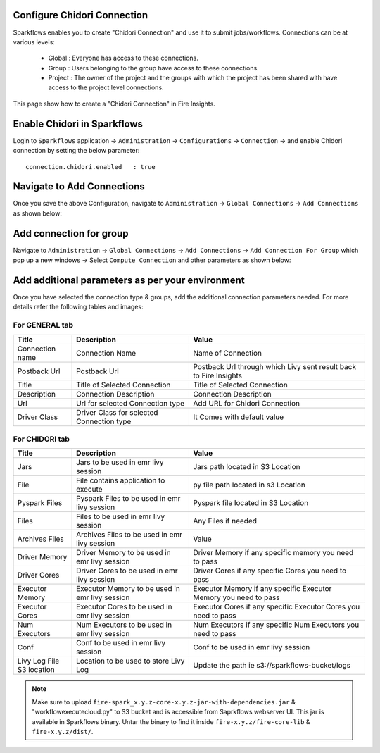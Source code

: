 Configure Chidori Connection
=====================

Sparkflows enables you to create "Chidori Connection" and use it to submit jobs/workflows. Connections can be at various levels:

  * Global  : Everyone has access to these connections.
  * Group   : Users belonging to the group have access to these connections.
  * Project : The owner of the project and the groups with which the project has been shared with have access to the project level connections.

This page show how to create a "Chidori Connection" in Fire Insights.

Enable Chidori in Sparkflows
===========

Login to ``Sparkflows`` application -> ``Administration`` -> ``Configurations`` -> ``Connection`` -> and enable Chidori connection by setting the below parameter:

::

    connection.chidori.enabled	 : true

.. figure:: ../../../_assets/incorta/chidori_1.png
   :alt: chidori
   :width: 60%

Navigate to Add Connections
===========

Once you save the above Configuration, navigate to ``Administration`` -> ``Global Connections`` -> ``Add Connections`` as shown below:

.. figure:: ../../_assets/aws/livy/administration.png
   :alt: livy
   :width: 60%
   
Add connection for group
========

Navigate to ``Administration`` -> ``Global Connections`` -> ``Add Connections`` -> ``Add Connection For Group`` which pop up a new windows -> Select ``Compute Connection`` and other parameters as shown below:

.. figure:: ../../../_assets/aws/livy/add_connection.PNG
   :alt: livy
   :width: 60%
   
.. figure:: ../../../_assets/aws/livy/add_livy_connection.PNG
   :alt: livy
   :width: 50%   
   
Add additional parameters as per your environment
======

Once you have selected  the connection type & groups, add the additional connection parameters needed. For more details refer the following tables and images:

For GENERAL tab
++++

.. list-table:: 
   :widths: 10 20 30
   :header-rows: 1

   * - Title
     - Description
     - Value
   * - Connection name
     - Connection Name
     - Name of Connection
   * - Postback Url
     - Postback Url
     - Postback Url through which Livy sent result back to Fire Insights
   * - Title 
     - Title of Selected Connection
     - Title of Selected Connection  
   * - Description 
     - Connection Description 
     - Connection Description
   * - Url
     - Url for selected Connection type
     - Add URL for Chidori Connection
   * - Driver Class
     - Driver Class for selected Connection type 
     - It Comes with default value  
     
.. figure:: ../../../_assets/aws/livy/add_general.PNG
   :alt: livy
   :width: 50%

For CHIDORI tab
++++++
.. list-table:: 
   :widths: 10 20 30
   :header-rows: 1

   * - Title
     - Description
     - Value
   * - Jars
     - Jars to be used in emr livy session
     - Jars path located in S3 Location
   * - File
     - File contains application to execute
     - py file path located in s3 Location 
   * - Pyspark Files
     - Pyspark Files to be used in emr livy session
     - Pyspark file located in S3 Location  
   * - Files
     - Files to be used in emr livy session
     - Any Files if needed
   * - Archives Files
     - Archives Files to be used in emr livy session
     - Value  
   * - Driver Memory 
     - Driver Memory to be used in emr livy session
     - Driver Memory if any specific memory you need to pass
   * - Driver Cores
     - Driver Cores to be used in emr livy session
     - Driver Cores if any specific Cores you need to pass  
   * - Executor Memory
     - Executor Memory to be used in emr livy session
     - Executor Memory if any specific Executor Memory you need to pass  
   * - Executor Cores
     - Executor Cores to be used in emr livy session
     - Executor Cores if any specific Executor Cores you need to pass  
   * - Num Executors
     - Num Executors to be used in emr livy session
     - Num Executors if any specific Num Executors you need to pass  
   * - Conf 
     - Conf to be used in emr livy session
     - Conf to be used in emr livy session  
   * - Livy Log File S3 location
     - Location to be used to store Livy Log
     - Update the path ie s3://sparkflows-bucket/logs  
     
.. figure:: ../../../_assets/aws/livy/add_livy.PNG
   :alt: livy
   :width: 50%     

.. Note:: Make sure to upload ``fire-spark_x.y.z-core-x.y.z-jar-with-dependencies.jar`` & "workflowexecutecloud.py" to S3 bucket and is accessible from Saprkflows webserver UI. This jar is available in Sparkflows binary. Untar the binary to find it inside ``fire-x.y.z/fire-core-lib`` & ``fire-x.y.z/dist/``. 

.. figure:: ../../../_assets/aws/livy/livy_jar.PNG
   :alt: livy
   :width: 50% 


